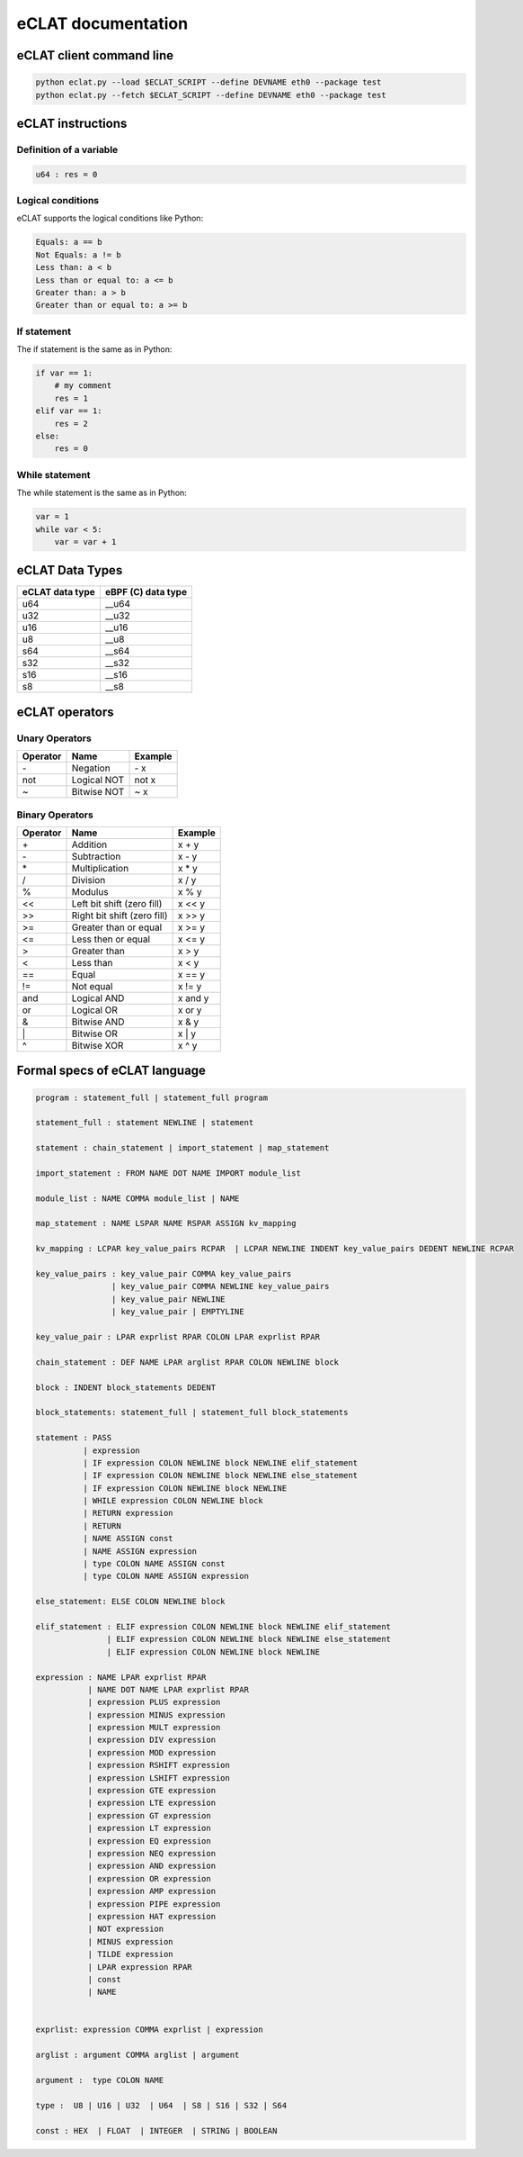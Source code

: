 eCLAT documentation
===========================

eCLAT client command line 
------------------------------

.. code-block:: shell

   python eclat.py --load $ECLAT_SCRIPT --define DEVNAME eth0 --package test
   python eclat.py --fetch $ECLAT_SCRIPT --define DEVNAME eth0 --package test


eCLAT instructions 
------------------------------

Definition of a variable
^^^^^^^^^^^^^^^^^^^^^^^^^

.. code-block:: python

    u64 : res = 0

Logical conditions
^^^^^^^^^^^^^^^^^^^^^

eCLAT supports the logical conditions like Python:

.. code-block:: text

    Equals: a == b
    Not Equals: a != b
    Less than: a < b
    Less than or equal to: a <= b
    Greater than: a > b
    Greater than or equal to: a >= b

If statement
^^^^^^^^^^^^^^^^^

The if statement is the same as in Python:

.. code-block:: python

    if var == 1:
        # my comment
        res = 1
    elif var == 1:
        res = 2
    else:
        res = 0

While statement
^^^^^^^^^^^^^^^^^

The while statement is the same as in Python:

.. code-block:: python
    
    var = 1
    while var < 5:
        var = var + 1


eCLAT Data Types
-------------------------------

=============== ==================
eCLAT data type eBPF (C) data type
=============== ==================
   u64            __u64 
   u32            __u32 
   u16            __u16
   u8             __u8
   s64            __s64 
   s32            __s32 
   s16            __s16
   s8             __s8
=============== ==================

eCLAT operators
-------------------------------

Unary Operators 
^^^^^^^^^^^^^^^^^

============ ============================= =========== 
 Operator     Name                          Example    
============ ============================= =========== 
 \-           Negation                      \- x
 not          Logical NOT                   not x      
 ~            Bitwise NOT                   ~ x        
============ ============================= =========== 

Binary Operators 
^^^^^^^^^^^^^^^^^

============ ============================= =========== 
 Operator     Name                          Example    
============ ============================= =========== 
 \+            Addition                      x + y      
 \-            Subtraction                   x - y      
 \*            Multiplication                x * y      
 /            Division                      x / y      
 %            Modulus                       x % y      
 <<           Left bit shift (zero fill)    x << y     
 >>           Right bit shift (zero fill)   x >> y     
 >=           Greater than or equal         x >= y     
 <=           Less then or equal            x <= y     
 >            Greater than                  x > y      
 <            Less than                     x < y      
 ==           Equal                         x == y     
 !=           Not equal                     x != y     
 and          Logical AND                   x and y    
 or           Logical OR                    x or y     
 &            Bitwise AND                   x & y      
 \|            Bitwise OR                    x | y      
 ^            Bitwise XOR                   x ^ y      
============ ============================= =========== 

Formal specs of eCLAT language 
---------------------------------

.. code-block:: text

    program : statement_full | statement_full program

    statement_full : statement NEWLINE | statement

    statement : chain_statement | import_statement | map_statement

    import_statement : FROM NAME DOT NAME IMPORT module_list

    module_list : NAME COMMA module_list | NAME

    map_statement : NAME LSPAR NAME RSPAR ASSIGN kv_mapping

    kv_mapping : LCPAR key_value_pairs RCPAR  | LCPAR NEWLINE INDENT key_value_pairs DEDENT NEWLINE RCPAR

    key_value_pairs : key_value_pair COMMA key_value_pairs
                    | key_value_pair COMMA NEWLINE key_value_pairs
                    | key_value_pair NEWLINE
                    | key_value_pair | EMPTYLINE

    key_value_pair : LPAR exprlist RPAR COLON LPAR exprlist RPAR

    chain_statement : DEF NAME LPAR arglist RPAR COLON NEWLINE block

    block : INDENT block_statements DEDENT

    block_statements: statement_full | statement_full block_statements

    statement : PASS
              | expression
              | IF expression COLON NEWLINE block NEWLINE elif_statement
              | IF expression COLON NEWLINE block NEWLINE else_statement
              | IF expression COLON NEWLINE block NEWLINE
              | WHILE expression COLON NEWLINE block
              | RETURN expression
              | RETURN
              | NAME ASSIGN const
              | NAME ASSIGN expression
              | type COLON NAME ASSIGN const
              | type COLON NAME ASSIGN expression

    else_statement: ELSE COLON NEWLINE block

    elif_statement : ELIF expression COLON NEWLINE block NEWLINE elif_statement
                   | ELIF expression COLON NEWLINE block NEWLINE else_statement
                   | ELIF expression COLON NEWLINE block NEWLINE

    expression : NAME LPAR exprlist RPAR
               | NAME DOT NAME LPAR exprlist RPAR
               | expression PLUS expression
               | expression MINUS expression
               | expression MULT expression
               | expression DIV expression
               | expression MOD expression
               | expression RSHIFT expression
               | expression LSHIFT expression
               | expression GTE expression
               | expression LTE expression
               | expression GT expression
               | expression LT expression
               | expression EQ expression
               | expression NEQ expression
               | expression AND expression
               | expression OR expression
               | expression AMP expression
               | expression PIPE expression
               | expression HAT expression
               | NOT expression
               | MINUS expression
               | TILDE expression
               | LPAR expression RPAR
               | const
               | NAME


    exprlist: expression COMMA exprlist | expression

    arglist : argument COMMA arglist | argument

    argument :  type COLON NAME

    type :  U8 | U16 | U32  | U64  | S8 | S16 | S32 | S64

    const : HEX  | FLOAT  | INTEGER  | STRING | BOOLEAN
